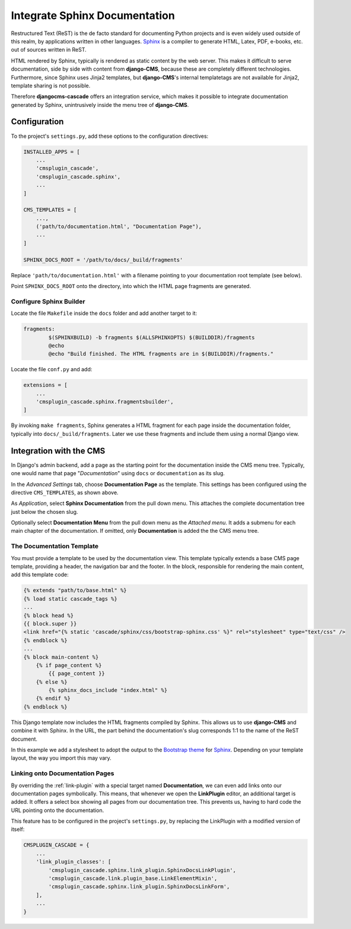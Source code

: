 ==============================
Integrate Sphinx Documentation
==============================

Restructured Text (ReST) is the de facto standard for documenting Python projects and is even widely
used outside of this realm, by applications written in other languages. Sphinx_ is a compiler to
generate HTML, Latex, PDF, e-books, etc. out of sources written in ReST.

HTML rendered by Sphinx, typically is rendered as static content by the web server. This makes it
difficult to serve documentation, side by side with content from **django-CMS**, because these are
completely different technologies. Furthermore, since Sphinx uses Jinja2 templates, but **django-CMS**'s
internal templatetags are not available for Jinja2, template sharing is not possible.

Therefore **djangocms-cascade** offers an integration service, which makes it possible to integrate
documentation generated by Sphinx, unintrusively inside the menu tree of **django-CMS**.


Configuration
=============

To the project's ``settings.py``, add these options to the configuration directives:

.. code-block:: python

	INSTALLED_APPS = [
	    ...
	    'cmsplugin_cascade',
	    'cmsplugin_cascade.sphinx',
	    ...
	]

	CMS_TEMPLATES = [
	    ...,
	    ('path/to/documentation.html', "Documentation Page"),
	    ...
	]

	SPHINX_DOCS_ROOT = '/path/to/docs/_build/fragments'

Replace ``'path/to/documentation.html'`` with a filename pointing to your documentation
root template (see below).

Point ``SPHINX_DOCS_ROOT`` onto the directory, into which the HTML page fragments are generated.


Configure Sphinx Builder
------------------------

Locate the file ``Makefile`` inside the ``docs`` folder and add another target to it:

.. code-block:: makefile

	fragments:
		$(SPHINXBUILD) -b fragments $(ALLSPHINXOPTS) $(BUILDDIR)/fragments
		@echo
		@echo "Build finished. The HTML fragments are in $(BUILDDIR)/fragments."

Locate the file ``conf.py`` and add:

.. code-block:: python

	extensions = [
	    ...
	    'cmsplugin_cascade.sphinx.fragmentsbuilder',
	]

By invoking ``make fragments``, Sphinx generates a HTML fragment for each page inside the
documentation folder, typically into ``docs/_build/fragments``. Later we use these fragments
and include them using a normal Django view.


Integration with the CMS
========================

In Django's admin backend, add a page as the starting point for the documentation inside
the CMS menu tree. Typically, one would name that page "*Documentation*" using ``docs`` or
``documentation`` as its slug.

In the *Advanced Settings* tab, choose **Documentation Page** as the template. This settings
has been configured using the directive ``CMS_TEMPLATES``, as shown above.

As *Application*, select **Sphinx Documentation** from the pull down menu. This attaches the
complete documentation tree just below the chosen slug.

Optionally select **Documentation Menu** from the pull down menu as the *Attached menu*. It adds
a submenu for each main chapter of the documentation. If omitted, only **Documentation** is added
the the CMS menu tree.


The Documentation Template
--------------------------

You must provide a template to be used by the documentation view. This template typically extends
a base CMS page template, providing a header, the navigation bar and the footer. In the block,
responsible for rendering the main content, add this template code:

.. code-block:: django

	{% extends "path/to/base.html" %}
	{% load static cascade_tags %}
	...
	{% block head %}
	{{ block.super }}
	<link href="{% static 'cascade/sphinx/css/bootstrap-sphinx.css' %}" rel="stylesheet" type="text/css" />
	{% endblock %}
	...
	{% block main-content %}
	    {% if page_content %}
	        {{ page_content }}
	    {% else %}
	        {% sphinx_docs_include "index.html" %}
	    {% endif %}
	{% endblock %}

This Django template now includes the HTML fragments compiled by Sphinx. This allows us to use
**django-CMS** and combine it with Sphinx. In the URL, the part behind the documentation's slug
corresponds 1:1 to the name of the ReST document.

In this example we add a stylesheet to adopt the output to the `Bootstrap theme`_ for Sphinx_.
Depending on your template layout, the way you import this may vary.

.. _Sphinx: http://www.sphinx-doc.org/
.. _Bootstrap theme: http://ryan-roemer.github.io/sphinx-bootstrap-theme/README.html


Linking onto Documentation Pages
--------------------------------

By overriding the :ref:`link-plugin` with a special target named **Documentation**, we can
even add links onto our documentation pages symbolically. This means, that whenever we open the
**LinkPlugin** editor, an additional target is added. It offers a select box showing all
pages from our documentation tree. This prevents us, having to hard code the URL pointing
onto the documentation.

This feature has to be configured in the project's ``settings.py``, by replacing the LinkPlugin
with a modified version of itself:

.. code-block:: python

	CMSPLUGIN_CASCADE = {
	    ...
	    'link_plugin_classes': [
	        'cmsplugin_cascade.sphinx.link_plugin.SphinxDocsLinkPlugin',
	        'cmsplugin_cascade.link.plugin_base.LinkElementMixin',
	        'cmsplugin_cascade.sphinx.link_plugin.SphinxDocsLinkForm',
	    ],
	    ...
	}
